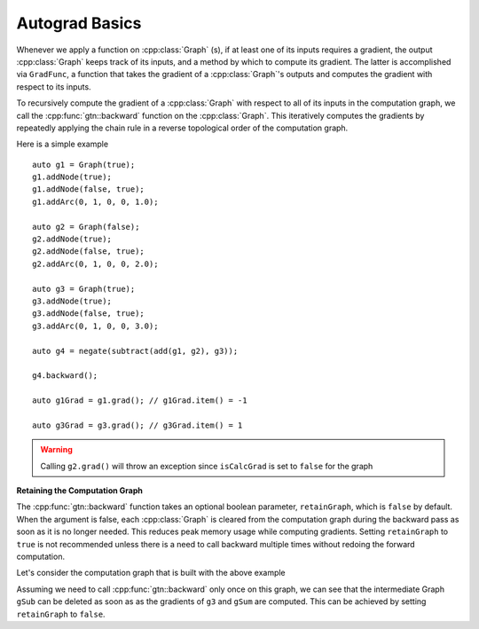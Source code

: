 Autograd Basics
===============

Whenever we apply a function on :cpp:class:`Graph` (s), if at least one of its inputs requires a gradient, 
the output :cpp:class:`Graph` keeps track of its inputs, 
and a method by which to compute its gradient. The latter is accomplished via ``GradFunc``, 
a function that takes the gradient of a :cpp:class:`Graph`'s outputs and computes the gradient with respect to its inputs.

To recursively compute the gradient of a :cpp:class:`Graph` with respect to all of its inputs in the computation graph, 
we call the :cpp:func:`gtn::backward` function on the :cpp:class:`Graph`. This iteratively computes the gradients by repeatedly 
applying the chain rule in a reverse topological order of the computation graph.

Here is a simple example 

::

  auto g1 = Graph(true);
  g1.addNode(true);
  g1.addNode(false, true);
  g1.addArc(0, 1, 0, 0, 1.0);

  auto g2 = Graph(false);
  g2.addNode(true);
  g2.addNode(false, true);
  g2.addArc(0, 1, 0, 0, 2.0);

  auto g3 = Graph(true);
  g3.addNode(true);
  g3.addNode(false, true);
  g3.addArc(0, 1, 0, 0, 3.0);

  auto g4 = negate(subtract(add(g1, g2), g3));

  g4.backward();

  auto g1Grad = g1.grad(); // g1Grad.item() = -1

  auto g3Grad = g3.grad(); // g3Grad.item() = 1

.. warning::
  Calling ``g2.grad()`` will throw an exception since ``isCalcGrad`` is set to ``false`` for the graph 

**Retaining the Computation Graph**


The :cpp:func:`gtn::backward` function takes an optional boolean parameter, ``retainGraph``,
which is ``false`` by default. When the argument is false, each :cpp:class:`Graph` is cleared from the
computation graph during the backward pass as soon as it is no longer needed.
This reduces peak memory usage while computing gradients. Setting ``retainGraph`` to ``true`` is not recommended unless 
there is a need to call backward multiple times without redoing the forward computation.

Let's consider the computation graph that is built with the above example

.. image:: images/comp_graph.svg
  :width: 400
  :alt: Computation Graph

Assuming we need to call :cpp:func:`gtn::backward` only once on this graph, we can see that the intermediate Graph ``gSub`` 
can be deleted as soon as as the gradients of ``g3`` and ``gSum`` are computed. 
This can be achieved by setting ``retainGraph`` to ``false``. 
